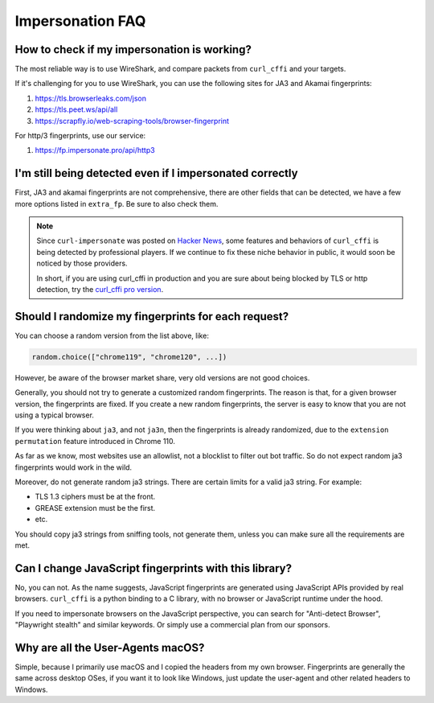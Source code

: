 Impersonation FAQ
=================


How to check if my impersonation is working?
--------------------------------------------

The most reliable way is to use WireShark, and compare packets from ``curl_cffi`` and your
targets.

If it's challenging for you to use WireShark, you can use the following sites for JA3 and Akamai fingerprints:

1. https://tls.browserleaks.com/json
2. https://tls.peet.ws/api/all
3. https://scrapfly.io/web-scraping-tools/browser-fingerprint

For http/3 fingerprints, use our service:

1. https://fp.impersonate.pro/api/http3


I'm still being detected even if I impersonated correctly
---------------------------------------------------------

First, JA3 and akamai fingerprints are not comprehensive, there are other fields that can
be detected, we have a few more options listed in ``extra_fp``. Be sure to also check them.

.. note::

    Since ``curl-impersonate`` was posted on `Hacker News <https://news.ycombinator.com/item?id=42547820>`_,
    some features and behaviors of ``curl_cffi`` is being detected by professional players.
    If we continue to fix these niche behavior in public, it would soon be noticed by those providers.

    In short, if you are using curl_cffi in production and you are sure about being blocked by TLS or http
    detection, try the `curl_cffi pro version <https://impersonate.pro>`_.


Should I randomize my fingerprints for each request?
----------------------------------------------------

You can choose a random version from the list above, like:

.. code-block:: python

    random.choice(["chrome119", "chrome120", ...])

However, be aware of the browser market share, very old versions are not good choices.

Generally, you should not try to generate a customized random fingerprints. The reason
is that, for a given browser version, the fingerprints are fixed. If you create a new
random fingerprints, the server is easy to know that you are not using a typical browser.

If you were thinking about ``ja3``, and not ``ja3n``, then the fingerprints is already
randomized, due to the ``extension permutation`` feature introduced in Chrome 110.

As far as we know, most websites use an allowlist, not a blocklist to filter out bot
traffic. So do not expect random ja3 fingerprints would work in the wild.

Moreover, do not generate random ja3 strings. There are certain limits for a valid ja3 string.
For example:

* TLS 1.3 ciphers must be at the front.
* GREASE extension must be the first.
* etc.

You should copy ja3 strings from sniffing tools, not generate them, unless you can make
sure all the requirements are met.

Can I change JavaScript fingerprints with this library?
-------------------------------------------------------

No, you can not. As the name suggests, JavaScript fingerprints are generated using JavaScript
APIs provided by real browsers. ``curl_cffi`` is a python binding to a C library, with no
browser or JavaScript runtime under the hood.

If you need to impersonate browsers on the JavaScript perspective, you can search for
"Anti-detect Browser", "Playwright stealth" and similar keywords. Or simply use a
commercial plan from our sponsors.


Why are all the User-Agents macOS?
----------------------------------

Simple, because I primarily use macOS and I copied the headers from my own browser. Fingerprints
are generally the same across desktop OSes, if you want it to look like Windows, just update the
user-agent and other related headers to Windows.

